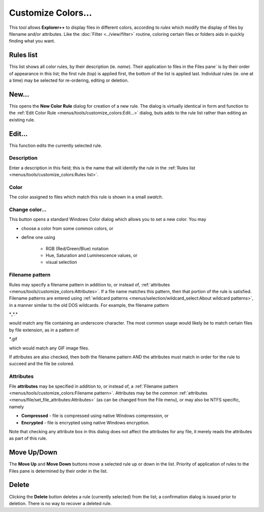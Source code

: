 Customize Colors...
-------------------

This tool allows **Explorer++** to display files in different colors,
according to *rules* which modify the display of files by filename
and/or attributes. Like the :doc:`Filter <../view/filter>`
routine, coloring certain files or folders aids in quickly finding what
you want.

.. image:: /_static/images/mnu_tools/customize_colors.png

Rules list
~~~~~~~~~~

This list shows all color rules, by their description (ie. *name*).
Their application to files in the Files pane` is by their order of
appearance in this list; the first rule (top) is applied first, the
bottom of the list is applied last. Individual rules (ie. one at a time)
may be selected for re-ordering, editing or deletion.

New...
~~~~~~

This opens the **New Color Rule** dialog for creation of a new rule. The
dialog is virtually identical in form and function to the :ref:`Edit
Color Rule <menus/tools/customize_colors:Edit...>` dialog, buts adds to
the rule list rather than editing an existing rule.

Edit...
~~~~~~~

This function edits the currently selected rule.

.. image:: /_static/images/mnu_tools/customize_colors_edit.png

Description
+++++++++++

Enter a description in this field; this is the name that will identify
the rule in the :ref:`Rules list <menus/tools/customize_colors:Rules
list>`.

Color
+++++

The color assigned to files which match this rule is shown in a small
*swatch*.

Change color...
+++++++++++++++

This button opens a standard Windows Color dialog which allows you to
set a new color. You may

- choose a color from some common colors, or
- define one using

   - RGB (Red/Green/Blue) notation
   - Hue, Saturation and Luminescence values, or
   - visual selection

Filename pattern
++++++++++++++++

Rules may specify a filename pattern in addition to, or instead of,
:ref:`attributes <menus/tools/customize_colors:Attributes>`. If a file
name matches this pattern, then that portion of the rule is satisfied.
Filename patterns are entered using :ref:`wildcard patterns
<menus/selection/wildcard_select:About wildcard patterns>`, in a manner
similar to the old DOS wildcards. For example, the filename pattern

\*_*.\*

would match any file containing an underscore character. The most common
usage would likely be to match certain files by file extension, as in a
pattern of

\*.gif

which would match any GIF image files.

If attributes are also checked, then both the filename pattern AND the
attributes must match in order for the rule to succeed and the file be
colored.

Attributes
++++++++++

File **attributes** may be specified in addition to, or instead of, a
:ref:`Filename pattern <menus/tools/customize_colors:Filename pattern>`.
Attributes may be the *common* :ref:`attributes
<menus/file/set_file_attributes:Attributes>` (as can be changed from the
File menu), or may also be NTFS specific, namely

- **Compressed** - file is compressed using native Windows compression,
  or

- **Encrypted** - file is encrypted using native Windows encryption.

Note that checking any attribute box in this dialog does not affect the
attributes for any file, it merely reads the attributes as part of this
rule.

Move Up/Down
~~~~~~~~~~~~

The **Move Up** and **Move Down** buttons move a selected rule up or
down in the list. Priority of application of rules to the Files pane is
determined by their order in the list.

Delete
~~~~~~

Clicking the **Delete** button deletes a rule (currently selected) from
the list; a confirmation dialog is issued prior to deletion. There is
no way to recover a deleted rule.